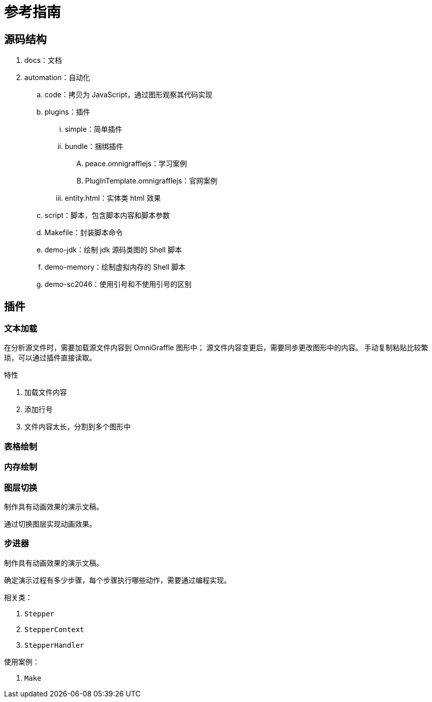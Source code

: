 = 参考指南

//formatter:off

== 源码结构

. docs：文档
. automation：自动化
.. code：拷贝为 JavaScript，通过图形观察其代码实现
.. plugins：插件
... simple：简单插件
... bundle：捆绑插件
.... peace.omnigrafflejs：学习案例
.... PlugInTemplate.omnigrafflejs：官网案例
... entity.html：实体类 html 效果
.. script：脚本，包含脚本内容和脚本参数
.. Makefile：封装脚本命令
.. demo-jdk：绘制 jdk 源码类图的 Shell 脚本
.. demo-memory：绘制虚拟内存的 Shell 脚本
.. demo-sc2046：使用引号和不使用引号的区别

== 插件

=== 文本加载

在分析源文件时，需要加载源文件内容到 OmniGraffle 图形中；
源文件内容变更后，需要同步更改图形中的内容。
手动复制粘贴比较繁琐，可以通过插件直接读取。

.特性
. 加载文件内容
. 添加行号
. 文件内容太长，分割到多个图形中

=== 表格绘制



=== 内存绘制


=== 图层切换

制作具有动画效果的演示文稿。

通过切换图层实现动画效果。

=== 步进器

制作具有动画效果的演示文稿。

确定演示过程有多少步骤，每个步骤执行哪些动作，需要通过编程实现。

.相关类：
. `Stepper`
. `StepperContext`
. `StepperHandler`

.使用案例：
. `Make`
